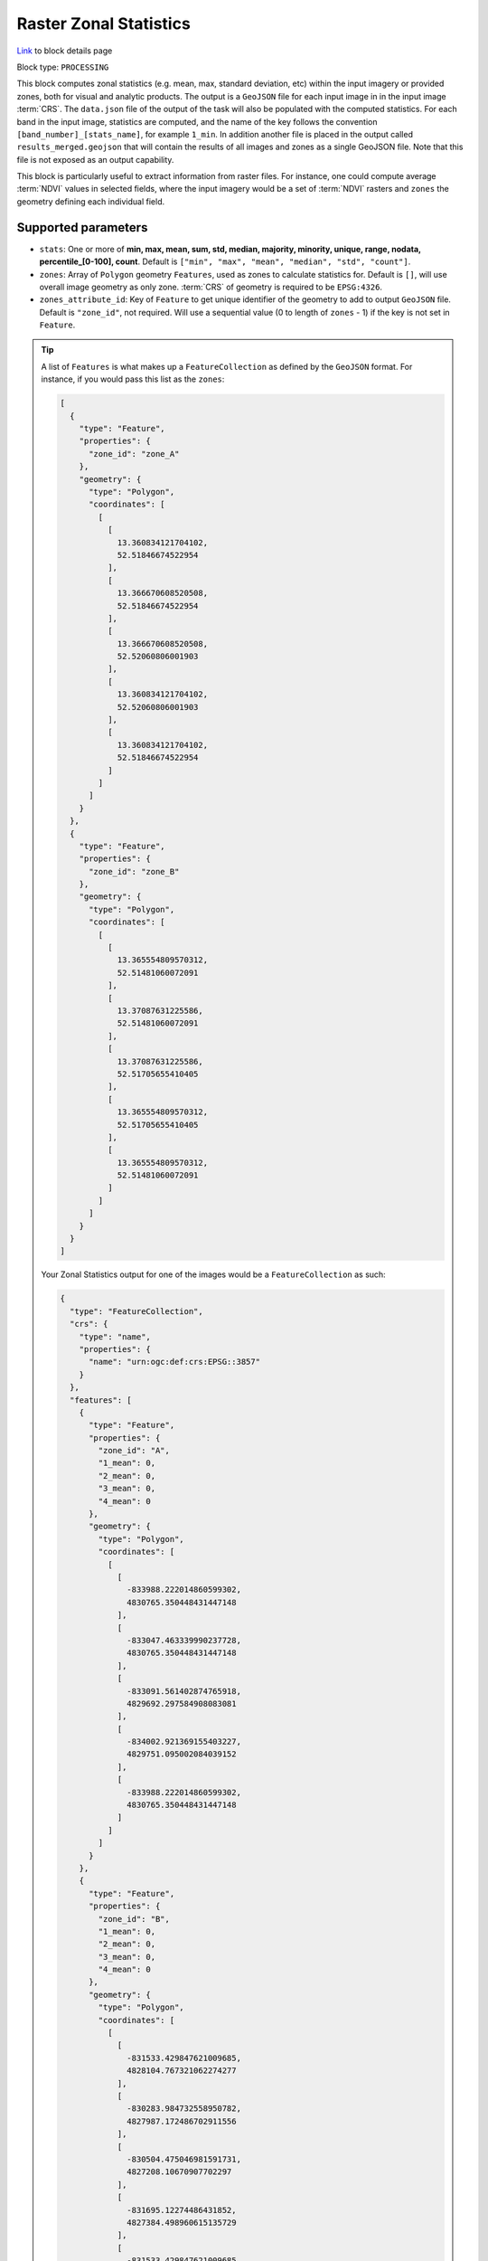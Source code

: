 .. meta::
  :description: UP42 processing blocks: Raster Zonal Statistics block description
  :keywords: UP42, processing, zonal statistics, extraction

.. _zonal-statistics-block:

Raster Zonal Statistics
=============================
`Link <https://marketplace.up42.com/block/10cc89b3-5bf1-48a0-8dcd-04fa079ba1e9>`_ to block details page

Block type: ``PROCESSING``

This block computes zonal statistics (e.g. mean, max, standard deviation, etc) within the input imagery or provided zones, both for visual and analytic products. The output is a ``GeoJSON`` file for each input image in in the input image :term:`CRS`.
The ``data.json`` file of the output of the task will also be populated with the computed statistics.
For each band in the input image, statistics are computed, and the name of the key follows the convention ``[band_number]_[stats_name]``, for example ``1_min``.
In addition another file is placed in the output called ``results_merged.geojson`` that will contain the results of all images and zones as a single GeoJSON file. Note that this file is not exposed as an output capability.

This block is particularly useful to extract information from raster files.
For instance, one could compute average :term:`NDVI` values in selected fields, where the input imagery would be a set of :term:`NDVI` rasters and ``zones`` the geometry defining each individual field.

Supported parameters
--------------------

* ``stats``: One or more of **min, max, mean, sum, std, median, majority, minority, unique, range, nodata, percentile_[0-100], count**. Default is ``["min", "max", "mean", "median", "std", "count"]``.
* ``zones``: Array of ``Polygon`` geometry ``Features``, used as zones to calculate statistics for. Default is ``[]``, will use overall image geometry as only zone. :term:`CRS` of geometry is required to be ``EPSG:4326``.
* ``zones_attribute_id``: Key of ``Feature`` to get unique identifier of the geometry to add to output ``GeoJSON`` file. Default is ``"zone_id"``, not required. Will use a sequential value (0 to length of ``zones`` - 1) if the key is not set in ``Feature``.

.. tip::

  A list of ``Features`` is what makes up a ``FeatureCollection`` as defined by the ``GeoJSON`` format. For instance, if you would pass this list as the ``zones``:

  .. code-block:: javascript

    [
      {
        "type": "Feature",
        "properties": {
          "zone_id": "zone_A"
        },
        "geometry": {
          "type": "Polygon",
          "coordinates": [
            [
              [
                13.360834121704102,
                52.51846674522954
              ],
              [
                13.366670608520508,
                52.51846674522954
              ],
              [
                13.366670608520508,
                52.52060806001903
              ],
              [
                13.360834121704102,
                52.52060806001903
              ],
              [
                13.360834121704102,
                52.51846674522954
              ]
            ]
          ]
        }
      },
      {
        "type": "Feature",
        "properties": {
          "zone_id": "zone_B"
        },
        "geometry": {
          "type": "Polygon",
          "coordinates": [
            [
              [
                13.365554809570312,
                52.51481060072091
              ],
              [
                13.37087631225586,
                52.51481060072091
              ],
              [
                13.37087631225586,
                52.51705655410405
              ],
              [
                13.365554809570312,
                52.51705655410405
              ],
              [
                13.365554809570312,
                52.51481060072091
              ]
            ]
          ]
        }
      }
    ]

  Your Zonal Statistics output for one of the images would be a ``FeatureCollection`` as such:

  .. code-block:: javascript

    {
      "type": "FeatureCollection",
      "crs": {
        "type": "name",
        "properties": {
          "name": "urn:ogc:def:crs:EPSG::3857"
        }
      },
      "features": [
        {
          "type": "Feature",
          "properties": {
            "zone_id": "A",
            "1_mean": 0,
            "2_mean": 0,
            "3_mean": 0,
            "4_mean": 0
          },
          "geometry": {
            "type": "Polygon",
            "coordinates": [
              [
                [
                  -833988.222014860599302,
                  4830765.350448431447148
                ],
                [
                  -833047.463339990237728,
                  4830765.350448431447148
                ],
                [
                  -833091.561402874765918,
                  4829692.297584908083081
                ],
                [
                  -834002.921369155403227,
                  4829751.095002084039152
                ],
                [
                  -833988.222014860599302,
                  4830765.350448431447148
                ]
              ]
            ]
          }
        },
        {
          "type": "Feature",
          "properties": {
            "zone_id": "B",
            "1_mean": 0,
            "2_mean": 0,
            "3_mean": 0,
            "4_mean": 0
          },
          "geometry": {
            "type": "Polygon",
            "coordinates": [
              [
                [
                  -831533.429847621009685,
                  4828104.767321062274277
                ],
                [
                  -830283.984732558950782,
                  4827987.172486702911556
                ],
                [
                  -830504.475046981591731,
                  4827208.10670907702297
                ],
                [
                  -831695.12274486431852,
                  4827384.498960615135729
                ],
                [
                  -831533.429847621009685,
                  4828104.767321062274277
                ]
              ]
            ]
          }
        }
      ]
    }

You can make use of `geojson.io <http://geojson.io/>`_ to generate ``Feature`` and ``FeatureCollection``.

Example parameters using the :ref:`SPOT streaming block
<spot-aoiclipped-block>` as data source and calculating zonal statistics, mean or average, on the whole AOI:

.. code-block:: javascript

    {
      "oneatlas-spot-aoiclipped:1": {
        "bbox": [
          13.405215963721279,
          52.48480326228838,
          13.4388092905283,
          52.505278605259086
        ],
        "ids": null,
        "time": "2018-01-01T00:00:00+00:00/2019-12-31T23:59:59+00:00",
        "limit": 1,
        "zoom_level": 17,
        "time_series": null,
        "panchromatic_band": false
      },
      "zonal-statistics:1": {
        "stats": ["mean"]
      }
    }


Output format
-------------

``GeoJSON`` file for each input image.

Capabilities
------------

The block takes a ``up42.data.aoiclipped`` product and delivers a ``up42.data.vector.geojson``.
